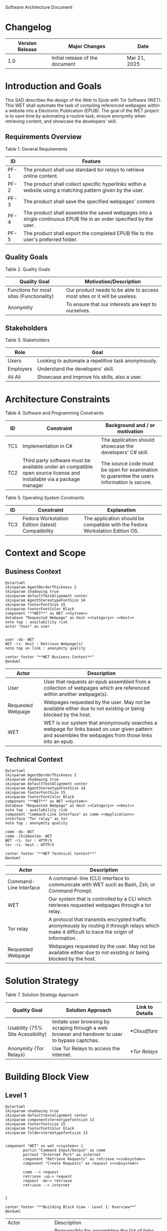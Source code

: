 Software Architecture Document
* Changelog
| Version Release | Major Changes                   | Date         |
|-----------------+---------------------------------+--------------|
|             1.0 | Initial release of the document | Mar 21, 2025 |

* Introduction and Goals
This SAD describes the design of the Web to Epub with Tor Software (WET). This WET shall automate the task of compiling referenced webpages within a website into a Electronic Publication (EPUB). The goal of the WET project is to save time by automating a routine task, ensure anonymity when retrieving content, and showcase the developers' skill.

** Requirements Overview
Table 1. General Requirements
| ID   | Feature                                                                                                             |
|------+---------------------------------------------------------------------------------------------------------------------|
| PF-1 | The product shall use standard tor relays to retrieve online content.                                               |
| PF-2 | The product shall collect specific hyperlinks within a website using a matching pattern given by the user.          |
| PF-3 | The product shall save the specified webpages' content.                                                             |
| PF-4 | The product shall assemble the saved webpages into a single continuous EPUB file in an order specified by the user. |
| PF-5 | The product shall export the completed EPUB file to the user's preferred folder.                                    |

** Quality Goals
Table 2. Quality Goals
| Quality Goal                             | Motivation/Description                                                   |
|------------------------------------------+--------------------------------------------------------------------------|
| Functions for most sites (Functionality) | Our product needs to be able to access most sites or it will be useless. |
| Anonymity                                | To ensure that our interests are kept to ourselves.                      |

** Stakeholders
Table 3. Stakeholders
| Role      | Goal                                               |
|-----------+----------------------------------------------------|
| Users     | Looking to automate a repetitive task anonymously. |
| Employers | Understand the developers' skill.                  |
| Ali Ali   | Showcase and improve his skills, also a user.      |

* Architecture Constraints
Table 4. Software and Programming Constraints
| ID  | Constraint                                                                                                           | Background and / or motivation                                                            |
|-----+----------------------------------------------------------------------------------------------------------------------+-------------------------------------------------------------------------------------------|
| TC1 | Implementation in C#                                                                                                 | The application should showcase the developers' C# skill.                                 |
| TC2 | Third party software must be available under an compatible open source license and installable via a package manager | The source code must be open for examination to guarentee the users information is secure. |

Table 5. Operating System Constraints
| ID  | Constraint                                        | Explanation                                            |
|-----+---------------------------------------------------+--------------------------------------------------------|
| TC3 | Fedora Workstation Edition (latest) Compatibility | The application should be compatible with the Fedora Workstation Edition OS.

* Context and Scope
** Business Context
#+BEGIN_SRC plantuml :file ./B-1.png
  @startuml
  skinparam AgentBorderThickness 2
  skinparam shadowing true
  skinparam defaultTextAlignment center
  skinparam AgentStereotypeFontSize 14
  skinparam footerFontSize 15
  skinparam footerFontColor Black
  component "**WET**" as WET <<System>>
  database "Requested Webpage" as Host <<Category>> <<Host>>
  note top : availability risk
  actor "User" as user


  user -do- WET
  WET -ri- Host : Retrieve Webpage(s)
  note top on link : anonymity quality

  center footer "**WET Business Context**"
  @enduml
#+End_SRC

#+RESULTS:
[[file:./B-1.png]]

| Actor                                   | Description                                                                                                                                           |
|-----------------------------------------+-------------------------------------------------------------------------------------------------------------------------------------------------------|
| User                                    | User that requests an epub assembled from a collection of webpages which are referenced within another webpage(s).                                    |
| <<Category>> <<Host>> Requested Webpage | Webpages requested by the user. May not be available either due to not existing or being blocked by the host.                                         |
| <<System>> WET                          | WET is our system that anonymously searches a webpage for links based on user given pattern and assembles the webpages from those links into an epub. |

** Technical Context
#+BEGIN_SRC plantuml :file ./B-2.png
  @startuml
  skinparam AgentBorderThickness 2
  skinparam shadowing true
  skinparam defaultTextAlignment center
  skinparam AgentStereotypeFontSize 14
  skinparam footerFontSize 15
  skinparam footerFontColor Black
  component "**WET**" as WET <<System>>
  database "Requested Webpage" as Host <<Category>> <<Host>>
  note top : availability risk
  component "Command-Line Interface" as comm <<Application>>
  interface "Tor relay" as tor
  note top : anonymity quality

  comm -do- WET
  comm -[hidden]do- WET
  WET -ri- tor : HTTP/S
  tor -ri- Host : HTTP/S

  center footer "**WET Technical Context**"
  @enduml
#+END_SRC

#+RESULTS:
[[file:./B-2.png]]
Table 6. Technical Context Description
| Actor                                  | Description                                                                                                                                       |
|----------------------------------------+---------------------------------------------------------------------------------------------------------------------------------------------------|
| <<Application>> Command-Line Interface | A command-line (CLI) interface to communicate with WET such as Bash, Zsh, or Command Prompt.                                                      |
| <<System>> WET                         | Our system that is controlled by a CLI which retrieves requested webpages through a tor relay.                                                    |
| <<Protocol>> Tor relay                 | A protocol that transmits encrypted traffic anonymously by routing it through relays which make it difficult to trace the origin of information . |
| <<Category>> <<Host>> Requested Webpage | Webpages requested by the user. May not be available either due to not existing or being blocked by the host.                                     |

* Solution Strategy
Table 7. Solution Strategy Approach
| Quality Goal                      | Solution Approach                                                                                | Link to Details |
|-----------------------------------+--------------------------------------------------------------------------------------------------+-----------------|
| Usability (75% Site Acessibility) | Imitate user browsing by scraping through a web browser and handover to user to bypass captchas. | [[*Cloudflare]]     |
| Anonymity (Tor Relays)            | Use Tor Relays to access the internet.                                                           | [[*Tor Relays]]     |

* Building Block View
** Level 1
#+BEGIN_SRC plantuml :file ./B-3.png
  @startuml
  skinparam shadowing true
  skinparam defaulttextalignment center
  skinparam componentstereotypefontsize 13
  skinparam footerfontsize 15
  skinparam footerFontColor black
  skinparam folderstereotypefontsize 13


  component "WET" as wet <<system>> {
          portin "Command Input/Output" as comm
          portout "Internet Port" as internet
          component "Retrieve Requests" as retrieve <<subsystem>>
          component "Create Requests" as request <<subsystem>>

          comm --> request
          retrieve -up-> request
          request -do-> retrieve
          retrieve --> internet


  }

  center footer "**Building Block View - Level 1: Overview**"
  @enduml
#+END_SRC

#+RESULTS:
[[file:./B-3.png]]
Table 8. Building Block View Level 1 Description
| Actor                           | Description                                                                                        |
| <<subsystem>> Create Requests   | Responsible for assembling the list of links that will be sent to <<subsystem>> Retrieve Requests. |
| <<subsystem>> Retrieve Requests | Responsible for retrieving the webpages requested from <<subsystem>> Create Requests.              |
| Command Input/Output            | Port for command input and command oupt through a Command-Line Interface.                          |
| Internet Port                   | Port for content requested from internet.                                                          |
** Level 2
*** Retrieve Requests
#+BEGIN_SRC plantuml :file ./B-4.png
  @startuml
  skinparam shadowing true
  skinparam defaulttextalignment center
  skinparam participantstereotypefontsize 13
  skinparam footerfontsize 15
  skinparam footerFontColor black
  skinparam folderstereotypefontsize 13



  circle "Create Requests" as req
  circle "Internet Port" as internet

  component "Retrieve Requests" as retrieve <<subsystem>> {
          component "Retrieving Links" as links <<module>>
          component "Retrieving Webpages" as pages <<module>>
          component "Seleniumed Tor Browser" as sel <<module>>

          portin " " as request
          portout "Tor Protocol" as tor

          req --> request
          tor --> internet

          request --> links
          request --> pages

          links --> sel
          pages --> sel

          sel --> tor
  }

  center footer "**Building Block View - Level 2: Retrieve Requests**"
  @enduml
#+END_SRC

#+RESULTS:
[[file:./B-4.png]]
Table 9. Building Block View Level 2 Description
| Actor                        | Description                                                              |
|------------------------------+--------------------------------------------------------------------------|
| <<module>> Retrieve Links    | Retrieves referenced links within a webpage based on user given pattern. |
| <<module>> Retrieve Webpages | Retrieves webpages and assembles them into an epub based on user given list. |

* Runtime View
** Typical Runtime View

#+BEGIN_SRC plantuml :file ./B-5.png
  @startuml
  skinparam shadowing true
  skinparam defaulttextalignment center
  skinparam participantstereotypefontsize 13
  skinparam footerfontsize 15
  skinparam footerFontColor black
  skinparam folderstereotypefontsize 13

  participant "Client" as client
  participant "Create Requests" as request <<subsystem>>
  participant "Retrieve Requests" as retrieve <<subsystem>>

  client -> request : "RequestLinks(link, regex)"
  activate client
          activate request
                  request -> retrieve : "RetrieveLinks(link, regex)"
                  activate retrieve
                          retrieve --> request
                  deactivate request
          deactivate retrieve

          client -> request : "DisplayList()"
          activate request
                  request --> client
                  client -> request : "Delete(index)"
                  client -> request : "DisplayList()"
                  request --> client
                  client -> request : "ExportToEpub()"
                  request -> retrieve : "ExportToEpub(arrayOfPages)"
                  activate retrieve
                  deactivate request
          deactivate retrieve
  deactivate client

  center footer "**Runtime View: Typical Use**"
  @enduml
#+END_SRC

#+RESULTS:
[[file:./B-5.png]]

A plausible runtime view that an average user may run would be:
1) Retrieving links from a website
2) Modifying the retrieved links by removing specific items
3) Exporting the retrieved links to an epub

** Captcha Runtime View
#+BEGIN_SRC plantuml :file ./B-6.png
  skinparam shadowing true
  skinparam defaulttextalignment center
  skinparam participantstereotypefontsize 13
  skinparam footerfontsize 15
  skinparam footerFontColor black
  skinparam folderstereotypefontsize 13

  participant "Client" as client
  participant "Create Requests" as request <<subsystem>>
  participant "Retrieve Requests" as retrieve <<subsystem>>

  client -> request : "RequestLinks(link, regex)"
  activate client
          activate request
                  request -> retrieve : "RetrieveLinks(link, regex)"
                  activate retrieve
                          retrieve --> request
                          retrieve -> client : "solve captcha"
                          client --> retrieve
                  deactivate request
          deactivate retrieve


          client -> request : "DisplayList()"
          activate request
                  request --> client
                  client -> request : "ExportToEpub()"
                  request -> retrieve : "ExportToEpub(arrayOfPages)"
                  activate retrieve
                  deactivate request
                  retrieve -> client : "solve captcha(s)"
                  client --> retrieve
          deactivate retrieve
  deactivate client



  center footer "**Runtime View: Captcha**"
#+END_SRC

#+RESULTS:
[[file:./B-6.png]]

A special but common runtime view would be a website requesting a captcha to access its contents. It would need to be handled by:
1) Detecting that a captcha has been requested
2) Sending the captcha to the user to solve

* Deployment View
** Infrastructure
#+BEGIN_SRC plantuml :file ./B-7.png
  skinparam shadowing true
  skinparam defaulttextalignment center
  skinparam componentstereotypefontsize 13
  skinparam footerfontsize 15
  skinparam footerFontColor black
  skinparam folderstereotypefontsize 13

  left to right direction
  'devices
  node "Linux-PC" as hwd <<Device>>  {

          'environments
          node "Desktop Environment" as env <<Environment>> {

                  'service
                  component "Command-Line Interface" as comm <<Service>>

                  'system
                  component "WET" as wet <<System>> <<Executable>>

                  'artifacts
                  artifact "output.epub" as epub


          }
  }

  'device
  node "Webpage Server" as web <<Category>> <<Device>>  {
          'artifacts
          artifact "webpage.html" as page
  }

  wet -- web : HTTP/S

  wet --> epub

  comm -- wet : <<deploy>>


  center footer "**Deployment View Diagram for WET**"
#+END_SRC

#+RESULTS:
[[file:./B-7.png]]

Table 10. Deployment View Description
| Actor                               | Description                                                                                                        |
|-------------------------------------+--------------------------------------------------------------------------------------------------------------------|
| <<Device>> Linux-PC                 | Personal computer that is running a linux operating system such as Fedora Workstation Edition.                     |
| <<Environment>> Desktop Environment | Environment that provides a collection of graphical software for interacting with the computer's operating system. |
| <<Service>> Command-Line Interface  | Command-line (CLI) interface to communicate with WET such as Bash, Zsh, or Command Prompt.                         |
| <<System>> <<Executable>> WET       | Our system as an executable that can be called from a command line interface.                                      |
| <<Category>> webpage.html           | Category of artifacts that are retrieved from a Webpage Server.                                                    |
| output.epub                         | Requested webpages assorted into an epub.

* Cross-cutting Concepts
** Domain Model
The most important data structure is the Page object. The Page object stores information about a webpage including its hyperlink and HTML. The Page object requires both of these variables to exist and be valid at instantiation.

#+BEGIN_SRC plantuml :file ./B-8.png
  @startuml
  struct Page {
          String hyperlink
          [Replace] pageContent
  }

  @enduml
#+END_SRC

#+RESULTS:
[[file:./B-8.png]]

** Cloudflare
The key problem in creating any webscraper is bypassing site protections that prevent scrapers from accessing a site. These site protections are typically implemented by content delivery networks (CDN). One popular CDN is Cloudflare which connects approximately 10% of all websites.

Cloudflare detects bots with a multitude of methods including but not limited to TLS Fingerprinting, HTTP/2 Fingerprint, Canvas Fingerprinting, Captchas, and Browser specific api. With so many methods used it questions how our webscraper will function?

To bypass such methods we need to identify the common link between them, which is that all of these methods try to separate user action and computer automated action. So, in order to bypass such protections we must follow two principles.

+ Emulate user browsing behavior
+ Fallback to the user when we are stumped


** TODO [Input Code Example Here]

** Tor Relays
Achieving our anonymity quality requires us to implement measures when accessing the web. These measures include using Tor Relays to access webpages.

Tor Relays achieve anonymity by encrypting messages in multiple layers to be decrypted by selective computers in a chain. Each message goes through an:
1) Guard node, which knows the originator but not the message as its encrypted
2) Middle node, which knows the guard node but neither the originator or the message
3) Exit node, which knows the message and middle node but not the originator

To acquire these benefits the WET shall always use Tor Relays to access webpages.

** TODO [Input Code Example Here]
* Architecture Decisions
** Tor Browser
25/03/02
Table 11. Architecture Decision 1 Description
| Section      | Description                                                                                                                                                                                                                                                                                                                                                                                                                                                                                                                                                                                                   |
|--------------+---------------------------------------------------------------------------------------------------------------------------------------------------------------------------------------------------------------------------------------------------------------------------------------------------------------------------------------------------------------------------------------------------------------------------------------------------------------------------------------------------------------------------------------------------------------------------------------------------------------|
| Title        | ADR 1: Anonymity with Tor Browser.                                                                                                                                                                                                                                                                                                                                                                                                                                                                                                                                                                            |
| Context      | Anonymity is to know an action but not who is comitting it. To not know who is committing but know what they are comitting requires that each action an anonymous person commits could possibly be done by someone else. We can accept this as true if we consider the opposite situation, if an action can only be done by one person then every time such an action is performed we could easily identify who is performing it. Furthermore, the fewer someone elses there are, the more unique we become, and the less anonymous we shall be. So, how do we ensure that our actions are identityless i.e. anonymous?  |
| Decision     | To ensure we are identityless we must adopt similar traits to others and hide our real-world identities. Our solution is to use the Tor Browser which with Tor Relays ensures that the servers we access do not know the sender, and a browser that obfusicates between its users. |
| Status       | Accepted                                                                                                                                                                                                                                                                                                                                                                                                                                                                                                                                                                                                      |
| Consequences | Will increase the anonymity quality of the user; Web automation tools may not support or easily support our configuration; May increase the chances of encountering Site Protections from Cloudflarecompared to normal browsing; Will increase the required setup for the system on the user's end; Will make emulating a user browser environment easier.                                                                                                                                |

** Selenium
25/03/09
Table 12. Architecture Decision 2 Description
| Section      | Description                                                                                                                                                                                                                                                                                                               |
|--------------+---------------------------------------------------------------------------------------------------------------------------------------------------------------------------------------------------------------------------------------------------------------------------------------------------------------------------|
| Title        | ADR 2: Automation with Selenium                                                                                                                                                                                                                                                                                           |
| Context      | Browsers are a necessary component in bypassing bot protections as they are typical in a user environment. Emulating the user environment should not hinder functionality so the browser should be automated. Furthermore, any such tool should be compatible with C# and the Tor Browser. |
| Decision     | The Selenium browser is the only popular solution that can be set up to imitate an user browsing environment, compatible with the Tor Browser, and has a C# API.                                                                                            |
| Status       | Accepted                                                                                                                                                                                                                                                                                                                  |
| Consequences | Will increase memory usage on the host; May limit web scraping depending on the host's memory; Will automate requesting content from webpages; May increase the chances of encountering Site Protections from Cloudflare compared to normal browsing;

** Main Webpage/Referenced Webpages
25/03/09

Table 13. Architecture Decision 3 Description
| Section      | Description                                                                                                                                                                                                                                                                                                                                              |
|--------------+----------------------------------------------------------------------------------------------------------------------------------------------------------------------------------------------------------------------------------------------------------------------------------------------------------------------------------------------------------|
| Title        | ADR 3: The Main Webpage/Referenced WebPages Design Pattern                                                                                                                                                                                                                                                                                               |
| Context      | Sites that seperate related content into multiple webpages will usually reference them within one main webpage. For example, a webnovel will reference its chapters in a table of contents page or a wiki may organize its articles into a map of content page. Our software's purpose is to aggregate these seperate but related webpages into an epub. |
| Decision     | To take advantage we must design our piece of software to look for hyperlinks according to a pattern within a main webpage and aggregate these referenced webpages together.                                                                                                                                                                           |
| Status       | Accepted                                                                                                                                                                                                                                                                                                                                                 |
| Consequences | Limits software to only one degree of reference; Increases required setup from user; Simplifies web scraping by limiting amount of processing necessary to find pages; May lessen memory load on host machine due to fewer web accesses; |

** AngleSharp
25/03/09
Table 14. Architecture Decision 4 Description
| Section      | Description                                                                                                                                                                                                                                                                                                                              |
|--------------+------------------------------------------------------------------------------------------------------------------------------------------------------------------------------------------------------------------------------------------------------------------------------------------------------------------------------------------|
| Title        | ADR 4: Converting HTML to XHTML with AngleSharp                                                                                                                                                                                                                                                                                          |
| Context      | The EPUB format is a zipped XHTML, CSS, and any images and fonts files with a .epub extension. Webpages on the internet are formatted in .html. XHTML is a stricter version of HTML where improper formatting is not ignored as it is with HTML. Even with improper formatting HTML will still display in browsers while XHTML will not. |
| Decision     | In order to convert HTML to XHTML and parse HTML pages for links the AngleSharp parser will be used within this project.                                                                                                                                                                                                                 |
| Status       | Accepted                                                                                                                                                                                                                                                                                                                                 |
| Consequences | Will allow us to create epubs; May not convert XHTML correctly; Will increase creating Epub wait time; Will allow us to parselinks within a html document.                                                                                                                                                                               |
Table 15. HTML Parser Pugh Matrix
|          |                      |       Baseline |          A |               B |         C |
|----------+----------------------+----------------+------------+-----------------+-----------|
| Criteria | Criteria Description | Pandoc CL Tool | AngleSharp | HTMLAgilityPack | HTMLToXml |
|        1 | Reliability          |              0 |         +1 |               0 |        -1 |
|        2 | Security             |              0 |         +1 |              +1 |        +1 |
|        3 | Ease of Use          |              0 |         -1 |              -1 |        -1 |
|        4 | Control              |              0 |         +1 |              +1 |         0 |

* Quality Requirements
** Quality List
The following list contains all of the relevant quality attributes and their associated scenarios.
Table 16. Quality Attribute and Scenarios
| Quality Attribute | Scenarios |
|-------------------+-----------|
| Understandibility | W02, W03  |
| Testability       | W03       |
| Functionality     | W01       |
| Anonymity         | W04       |

** Quality Scenarios
The following scenarios measure the fulfillment of our quality attributes.
Table 17. Description of Scenarios
| No. | Scenario                                                                                                                                                                                    |
|-----+---------------------------------------------------------------------------------------------------------------------------------------------------------------------------------------------|
| W01 | A user plans to download the top 100 novels from [[https://www.novelupdates.com/series-ranking/][novelupdates.]] He is able to download atleast 75 of the top 100 novels using the WET.                                                       |
| W02 | A recruiter with basic knowledge of UML looks for an overview on the implementation of the WET. He understands the overall design of this WET within 15 minutes using this document.        |
| W03 | An open source developer is looking for a code example to implement his own web scraper. He is able to find a test case that displays the WET's functionality in an understandable manner.  |
| W04 | A potential user is looking for an anonymous alternative to common web to epub aggregators, he finds that the WET meet his requirements. The user uses the WET and finds that all of his requests were done through TOR ensuring that his epubs are created anonymously. |

* Risks and Technical Debts

** TR1: Stricter Bot Protections
Description: Cloudflare and other CDNs change their bot detection tools regularly so what may work today may not work tomorrow.

Mitigation: The Retrieve Requests Level 2 Blackbox should be implemented first and documented with test cases so as to identify and reimplement functionality promptly.
** TR2: TOR Blocked
Description: The TOR network may be blocked in the users' area.

Mitigation: Enable bridges for Tor Browser when necessary.

** TR3: Selenium Deanonymization
Description: Selenium is not originally intended to be used anonymously and if incorrectly set up may lessen anonymity through sites identifying Selenium use.

Mitigation: Check headless identification percentage with CreepJS in a supported environment.

** TR4: Improper XHTML
Description: Even if HTML is improper it is still rendered by the browser while XHTML must have proper syntax. When converting HTML to XHTML it is possible that the converted XHTML is invalid due to broken syntax.

Mitigation: Consider using multiple parsers if one parser fails at converting HTML to XHTML.
